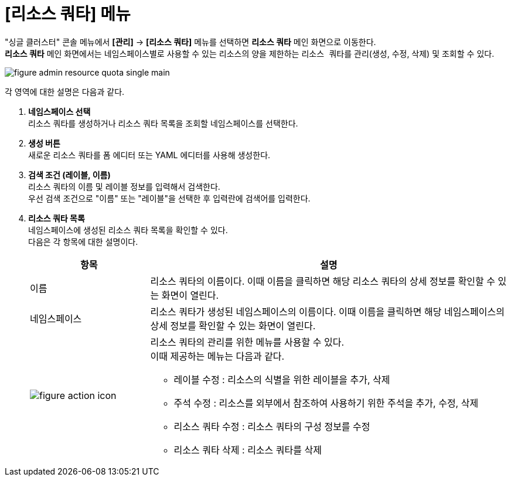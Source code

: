 = [리소스 쿼타] 메뉴

"싱글 클러스터" 콘솔 메뉴에서 *[관리]* -> *[리소스 쿼타]* 메뉴를 선택하면 *리소스 쿼타* 메인 화면으로 이동한다. +
*리소스 쿼타* 메인 화면에서는 네임스페이스별로 사용할 수 있는 리소스의 양을 제한하는 ``리소스 쿼타``를 관리(생성, 수정, 삭제) 및 조회할 수 있다.

//[caption="그림. "] //캡션 제목 변경
[#img-resource-quota-main]
image::../images/figure_admin_resource_quota_single_main.png[]

각 영역에 대한 설명은 다음과 같다.

<1> *네임스페이스 선택* +
리소스 쿼타를 생성하거나 리소스 쿼타 목록을 조회할 네임스페이스를 선택한다.

<2> *생성 버튼* +
새로운 리소스 쿼타를 폼 에디터 또는 YAML 에디터를 사용해 생성한다.

<3> *검색 조건 (레이블, 이름)* +
리소스 쿼타의 이름 및 레이블 정보를 입력해서 검색한다. +
우선 검색 조건으로 "이름" 또는 "레이블"을 선택한 후 입력란에 검색어를 입력한다.

<4> *리소스 쿼타 목록* +
네임스페이스에 생성된 리소스 쿼타 목록을 확인할 수 있다. +
다음은 각 항목에 대한 설명이다.
+
[width="100%",options="header", cols="1,3a"]
|====================
|항목|설명  
|이름|리소스 쿼타의 이름이다. 이때 이름을 클릭하면 해당 리소스 쿼타의 상세 정보를 확인할 수 있는 화면이 열린다.
|네임스페이스|리소스 쿼타가 생성된 네임스페이스의 이름이다. 이때 이름을 클릭하면 해당 네임스페이스의 상세 정보를 확인할 수 있는 화면이 열린다.
|image:../images/figure_action_icon.png[]|리소스 쿼타의 관리를 위한 메뉴를 사용할 수 있다. +
이때 제공하는 메뉴는 다음과 같다.

* 레이블 수정 : 리소스의 식별을 위한 레이블을 추가, 삭제
* 주석 수정 : 리소스를 외부에서 참조하여 사용하기 위한 주석을 추가, 수정, 삭제
* 리소스 쿼타 수정 : 리소스 쿼타의 구성 정보를 수정
* 리소스 쿼타 삭제 : 리소스 쿼타를 삭제
|====================